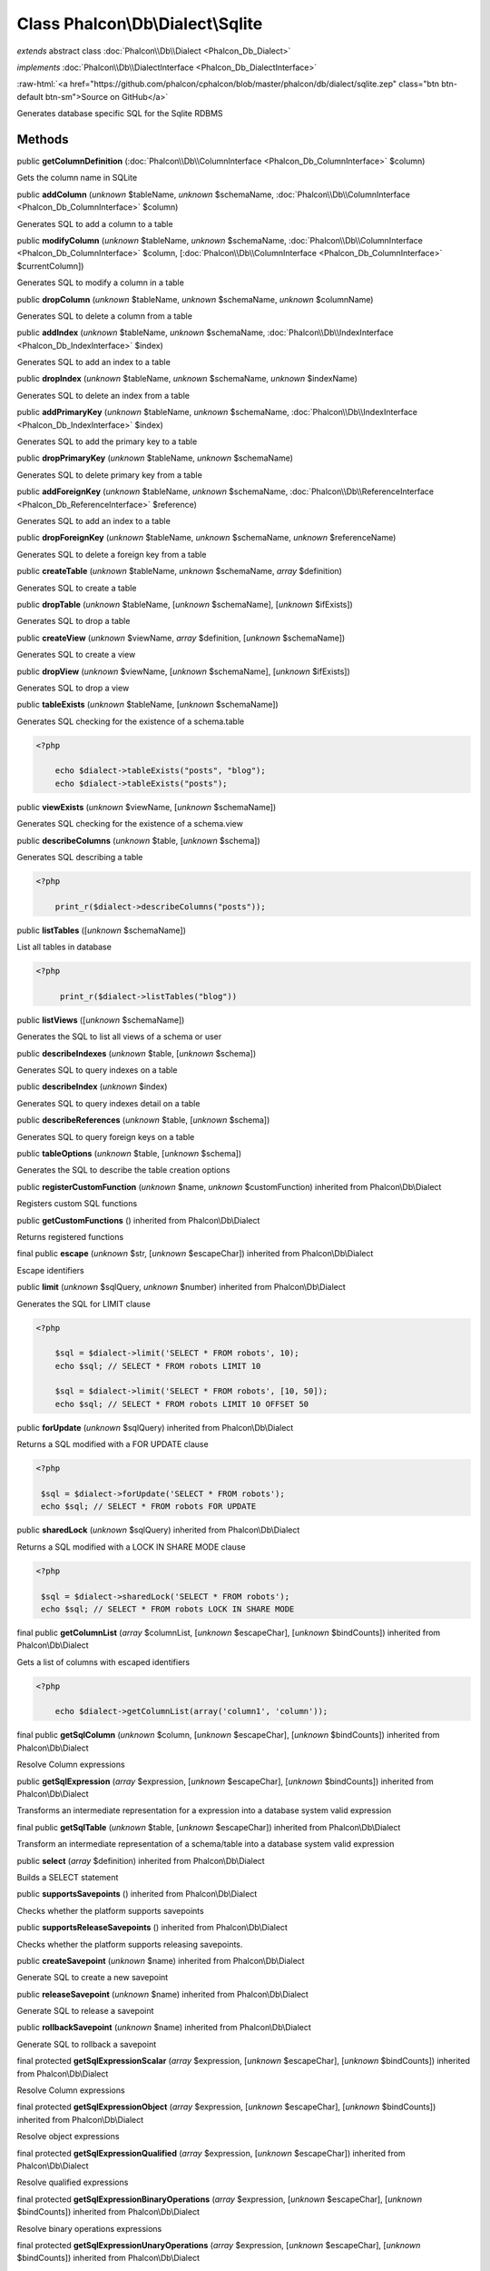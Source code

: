 Class **Phalcon\\Db\\Dialect\\Sqlite**
======================================

*extends* abstract class :doc:`Phalcon\\Db\\Dialect <Phalcon_Db_Dialect>`

*implements* :doc:`Phalcon\\Db\\DialectInterface <Phalcon_Db_DialectInterface>`

.. role:: raw-html(raw)
   :format: html

:raw-html:`<a href="https://github.com/phalcon/cphalcon/blob/master/phalcon/db/dialect/sqlite.zep" class="btn btn-default btn-sm">Source on GitHub</a>`

Generates database specific SQL for the Sqlite RDBMS


Methods
-------

public  **getColumnDefinition** (:doc:`Phalcon\\Db\\ColumnInterface <Phalcon_Db_ColumnInterface>` $column)

Gets the column name in SQLite



public  **addColumn** (*unknown* $tableName, *unknown* $schemaName, :doc:`Phalcon\\Db\\ColumnInterface <Phalcon_Db_ColumnInterface>` $column)

Generates SQL to add a column to a table



public  **modifyColumn** (*unknown* $tableName, *unknown* $schemaName, :doc:`Phalcon\\Db\\ColumnInterface <Phalcon_Db_ColumnInterface>` $column, [:doc:`Phalcon\\Db\\ColumnInterface <Phalcon_Db_ColumnInterface>` $currentColumn])

Generates SQL to modify a column in a table



public  **dropColumn** (*unknown* $tableName, *unknown* $schemaName, *unknown* $columnName)

Generates SQL to delete a column from a table



public  **addIndex** (*unknown* $tableName, *unknown* $schemaName, :doc:`Phalcon\\Db\\IndexInterface <Phalcon_Db_IndexInterface>` $index)

Generates SQL to add an index to a table



public  **dropIndex** (*unknown* $tableName, *unknown* $schemaName, *unknown* $indexName)

Generates SQL to delete an index from a table



public  **addPrimaryKey** (*unknown* $tableName, *unknown* $schemaName, :doc:`Phalcon\\Db\\IndexInterface <Phalcon_Db_IndexInterface>` $index)

Generates SQL to add the primary key to a table



public  **dropPrimaryKey** (*unknown* $tableName, *unknown* $schemaName)

Generates SQL to delete primary key from a table



public  **addForeignKey** (*unknown* $tableName, *unknown* $schemaName, :doc:`Phalcon\\Db\\ReferenceInterface <Phalcon_Db_ReferenceInterface>` $reference)

Generates SQL to add an index to a table



public  **dropForeignKey** (*unknown* $tableName, *unknown* $schemaName, *unknown* $referenceName)

Generates SQL to delete a foreign key from a table



public  **createTable** (*unknown* $tableName, *unknown* $schemaName, *array* $definition)

Generates SQL to create a table



public  **dropTable** (*unknown* $tableName, [*unknown* $schemaName], [*unknown* $ifExists])

Generates SQL to drop a table



public  **createView** (*unknown* $viewName, *array* $definition, [*unknown* $schemaName])

Generates SQL to create a view



public  **dropView** (*unknown* $viewName, [*unknown* $schemaName], [*unknown* $ifExists])

Generates SQL to drop a view



public  **tableExists** (*unknown* $tableName, [*unknown* $schemaName])

Generates SQL checking for the existence of a schema.table 

.. code-block:: php

    <?php

        echo $dialect->tableExists("posts", "blog");
        echo $dialect->tableExists("posts");




public  **viewExists** (*unknown* $viewName, [*unknown* $schemaName])

Generates SQL checking for the existence of a schema.view



public  **describeColumns** (*unknown* $table, [*unknown* $schema])

Generates SQL describing a table 

.. code-block:: php

    <?php

        print_r($dialect->describeColumns("posts"));




public  **listTables** ([*unknown* $schemaName])

List all tables in database 

.. code-block:: php

    <?php

         print_r($dialect->listTables("blog"))




public  **listViews** ([*unknown* $schemaName])

Generates the SQL to list all views of a schema or user



public  **describeIndexes** (*unknown* $table, [*unknown* $schema])

Generates SQL to query indexes on a table



public  **describeIndex** (*unknown* $index)

Generates SQL to query indexes detail on a table



public  **describeReferences** (*unknown* $table, [*unknown* $schema])

Generates SQL to query foreign keys on a table



public  **tableOptions** (*unknown* $table, [*unknown* $schema])

Generates the SQL to describe the table creation options



public  **registerCustomFunction** (*unknown* $name, *unknown* $customFunction) inherited from Phalcon\\Db\\Dialect

Registers custom SQL functions



public  **getCustomFunctions** () inherited from Phalcon\\Db\\Dialect

Returns registered functions



final public  **escape** (*unknown* $str, [*unknown* $escapeChar]) inherited from Phalcon\\Db\\Dialect

Escape identifiers



public  **limit** (*unknown* $sqlQuery, *unknown* $number) inherited from Phalcon\\Db\\Dialect

Generates the SQL for LIMIT clause 

.. code-block:: php

    <?php

        $sql = $dialect->limit('SELECT * FROM robots', 10);
        echo $sql; // SELECT * FROM robots LIMIT 10
    
        $sql = $dialect->limit('SELECT * FROM robots', [10, 50]);
        echo $sql; // SELECT * FROM robots LIMIT 10 OFFSET 50




public  **forUpdate** (*unknown* $sqlQuery) inherited from Phalcon\\Db\\Dialect

Returns a SQL modified with a FOR UPDATE clause 

.. code-block:: php

    <?php

     $sql = $dialect->forUpdate('SELECT * FROM robots');
     echo $sql; // SELECT * FROM robots FOR UPDATE




public  **sharedLock** (*unknown* $sqlQuery) inherited from Phalcon\\Db\\Dialect

Returns a SQL modified with a LOCK IN SHARE MODE clause 

.. code-block:: php

    <?php

     $sql = $dialect->sharedLock('SELECT * FROM robots');
     echo $sql; // SELECT * FROM robots LOCK IN SHARE MODE




final public  **getColumnList** (*array* $columnList, [*unknown* $escapeChar], [*unknown* $bindCounts]) inherited from Phalcon\\Db\\Dialect

Gets a list of columns with escaped identifiers 

.. code-block:: php

    <?php

        echo $dialect->getColumnList(array('column1', 'column'));




final public  **getSqlColumn** (*unknown* $column, [*unknown* $escapeChar], [*unknown* $bindCounts]) inherited from Phalcon\\Db\\Dialect

Resolve Column expressions



public  **getSqlExpression** (*array* $expression, [*unknown* $escapeChar], [*unknown* $bindCounts]) inherited from Phalcon\\Db\\Dialect

Transforms an intermediate representation for a expression into a database system valid expression



final public  **getSqlTable** (*unknown* $table, [*unknown* $escapeChar]) inherited from Phalcon\\Db\\Dialect

Transform an intermediate representation of a schema/table into a database system valid expression



public  **select** (*array* $definition) inherited from Phalcon\\Db\\Dialect

Builds a SELECT statement



public  **supportsSavepoints** () inherited from Phalcon\\Db\\Dialect

Checks whether the platform supports savepoints



public  **supportsReleaseSavepoints** () inherited from Phalcon\\Db\\Dialect

Checks whether the platform supports releasing savepoints.



public  **createSavepoint** (*unknown* $name) inherited from Phalcon\\Db\\Dialect

Generate SQL to create a new savepoint



public  **releaseSavepoint** (*unknown* $name) inherited from Phalcon\\Db\\Dialect

Generate SQL to release a savepoint



public  **rollbackSavepoint** (*unknown* $name) inherited from Phalcon\\Db\\Dialect

Generate SQL to rollback a savepoint



final protected  **getSqlExpressionScalar** (*array* $expression, [*unknown* $escapeChar], [*unknown* $bindCounts]) inherited from Phalcon\\Db\\Dialect

Resolve Column expressions



final protected  **getSqlExpressionObject** (*array* $expression, [*unknown* $escapeChar], [*unknown* $bindCounts]) inherited from Phalcon\\Db\\Dialect

Resolve object expressions



final protected  **getSqlExpressionQualified** (*array* $expression, [*unknown* $escapeChar]) inherited from Phalcon\\Db\\Dialect

Resolve qualified expressions



final protected  **getSqlExpressionBinaryOperations** (*array* $expression, [*unknown* $escapeChar], [*unknown* $bindCounts]) inherited from Phalcon\\Db\\Dialect

Resolve binary operations expressions



final protected  **getSqlExpressionUnaryOperations** (*array* $expression, [*unknown* $escapeChar], [*unknown* $bindCounts]) inherited from Phalcon\\Db\\Dialect

Resolve unary operations expressions



final protected  **getSqlExpressionFunctionCall** (*array* $expression, *unknown* $escapeChar, [*unknown* $bindCounts]) inherited from Phalcon\\Db\\Dialect

Resolve function calls



final protected  **getSqlExpressionList** (*array* $expression, [*unknown* $escapeChar], [*unknown* $bindCounts]) inherited from Phalcon\\Db\\Dialect

Resolve Lists



final protected  **getSqlExpressionAll** (*array* $expression, [*unknown* $escapeChar]) inherited from Phalcon\\Db\\Dialect

Resolve *



final protected  **getSqlExpressionCastValue** (*array* $expression, [*unknown* $escapeChar], [*unknown* $bindCounts]) inherited from Phalcon\\Db\\Dialect

Resolve CAST of values



final protected  **getSqlExpressionConvertValue** (*array* $expression, [*unknown* $escapeChar], [*unknown* $bindCounts]) inherited from Phalcon\\Db\\Dialect

Resolve CONVERT of values encodings



final protected  **getSqlExpressionCase** (*array* $expression, [*unknown* $escapeChar], [*unknown* $bindCounts]) inherited from Phalcon\\Db\\Dialect

Resolve CASE expressions



final protected  **getSqlExpressionFrom** (*unknown* $expression, [*unknown* $escapeChar]) inherited from Phalcon\\Db\\Dialect

Resolve a FROM clause



final protected  **getSqlExpressionJoins** (*unknown* $expression, [*unknown* $escapeChar], [*unknown* $bindCounts]) inherited from Phalcon\\Db\\Dialect

Resolve a JOINs clause



final protected  **getSqlExpressionWhere** (*unknown* $expression, [*unknown* $escapeChar], [*unknown* $bindCounts]) inherited from Phalcon\\Db\\Dialect

Resolve a WHERE clause



final protected  **getSqlExpressionGroupBy** (*unknown* $expression, [*unknown* $escapeChar], [*unknown* $bindCounts]) inherited from Phalcon\\Db\\Dialect

Resolve a GROUP BY clause



final protected  **getSqlExpressionHaving** (*unknown* $expression, [*unknown* $escapeChar], [*unknown* $bindCounts]) inherited from Phalcon\\Db\\Dialect

Resolve a HAVING clause



final protected  **getSqlExpressionOrderBy** (*unknown* $expression, [*unknown* $escapeChar], [*unknown* $bindCounts]) inherited from Phalcon\\Db\\Dialect

Resolve a ORDER BY clause



final protected  **getSqlExpressionLimit** (*unknown* $expression, [*unknown* $escapeChar], [*unknown* $bindCounts]) inherited from Phalcon\\Db\\Dialect

Resolve a LIMIT clause



protected  **prepareColumnAlias** (*unknown* $qualified, [*unknown* $alias], [*unknown* $escapeChar]) inherited from Phalcon\\Db\\Dialect

Prepares column for this RDBMS



protected  **prepareTable** (*unknown* $table, [*unknown* $schema], [*unknown* $alias], [*unknown* $escapeChar]) inherited from Phalcon\\Db\\Dialect

Prepares table for this RDBMS



protected  **prepareQualified** (*unknown* $column, [*unknown* $domain], [*unknown* $escapeChar]) inherited from Phalcon\\Db\\Dialect

Prepares qualified for this RDBMS



